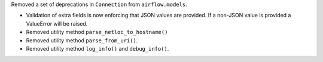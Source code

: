 Removed a set of deprecations in ``Connection`` from ``airflow.models``.

- Validation of extra fields is now enforcing that JSON values are provided. If a non-JSON value is provided
  a ValueError will be raised.
- Removed utility method ``parse_netloc_to_hostname()``
- Removed utility method ``parse_from_uri()``.
- Removed utility method ``log_info()`` and ``debug_info()``.
